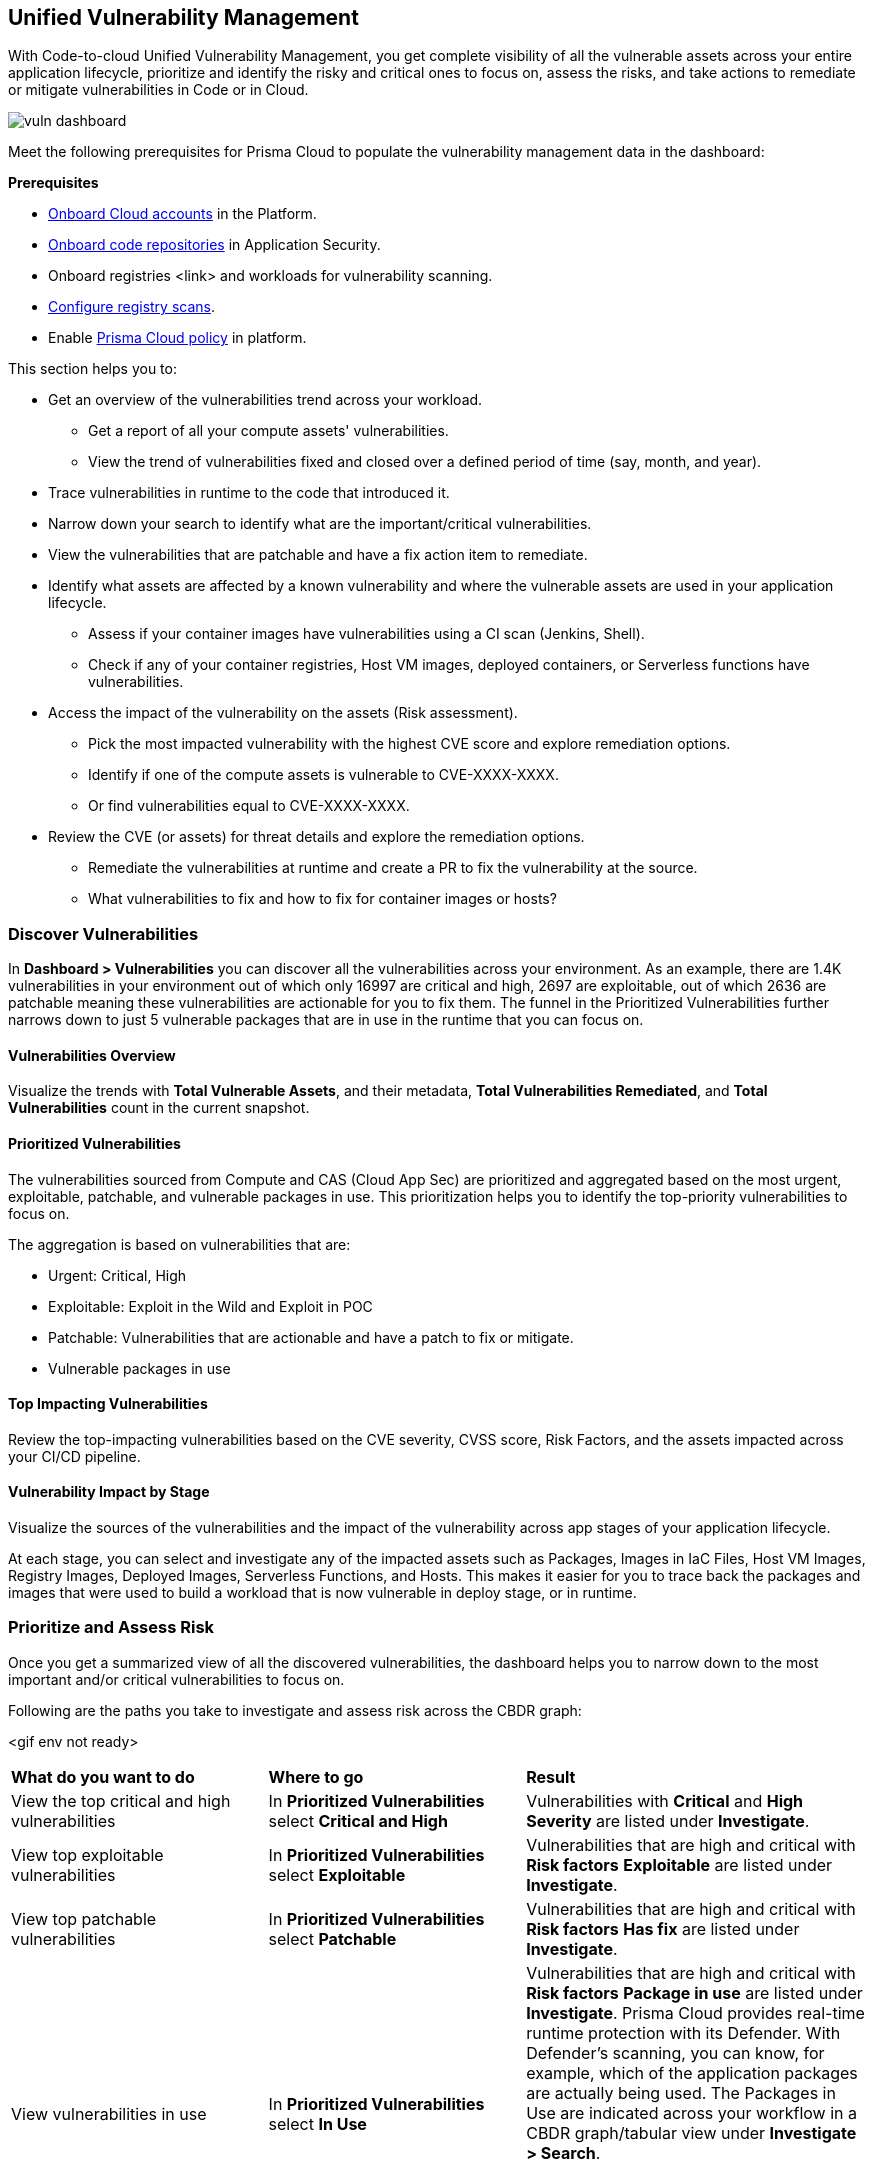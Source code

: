 == Unified Vulnerability Management

With Code-to-cloud Unified Vulnerability Management, you get complete visibility of all the vulnerable assets across your entire application lifecycle, prioritize and identify the risky and critical ones to focus on, assess the risks, and take actions to remediate or mitigate vulnerabilities in Code or in Cloud.

image::dashboards/vuln-dashboard.png[]

Meet the following prerequisites for Prisma Cloud to populate the vulnerability management data in the dashboard:

**Prerequisites**

* xref:../connect/connect-cloud-accounts/connect-cloud-accounts.adoc[Onboard Cloud accounts] in the Platform.
* xref:../application-security/get-started/connect-code-and-build-providers/code-repositories/code-repositories.adoc[Onboard code repositories] in Application Security.
* Onboard registries <link> and workloads for vulnerability scanning.
* xref:../runtime-security/vulnerability-management/registry-scanning/configure-registry-scanning.adoc[Configure registry scans].
* Enable xref:../governance/governance.adoc[Prisma Cloud policy] in platform.

This section helps you to:

* Get an overview of the vulnerabilities trend across your workload.
** Get a report of all your compute assets' vulnerabilities.
** View the trend of vulnerabilities fixed and closed over a defined period of time (say, month, and year).
* Trace vulnerabilities in runtime to the code that introduced it.
* Narrow down your search to identify what are the important/critical vulnerabilities.
* View the vulnerabilities that are patchable and have a fix action item to remediate.
* Identify what assets are affected by a known vulnerability and where the vulnerable assets are used in your application lifecycle.
** Assess if your container images have vulnerabilities using a CI scan (Jenkins, Shell).
** Check if any of your container registries, Host VM images, deployed containers, or Serverless functions have vulnerabilities.

* Access the impact of the vulnerability on the assets (Risk assessment).
** Pick the most impacted vulnerability with the highest CVE score and explore remediation options.
** Identify if one of the compute assets is vulnerable to CVE-XXXX-XXXX.
** Or find vulnerabilities equal to CVE-XXXX-XXXX.
* Review the CVE (or assets) for threat details and explore the remediation options.
** Remediate the vulnerabilities at runtime and create a PR to fix the vulnerability at the source.
** What vulnerabilities to fix and how to fix for container images or hosts?

=== Discover Vulnerabilities

In *Dashboard > Vulnerabilities* you can discover all the vulnerabilities across your environment.
As an example, there are 1.4K vulnerabilities in your environment out of which only 16997 are critical and high, 2697 are exploitable, out of which 2636 are patchable meaning these vulnerabilities are actionable for you to fix them. The funnel in the Prioritized Vulnerabilities further narrows down to just 5 vulnerable packages that are in use in the runtime that you can focus on.

==== Vulnerabilities Overview

Visualize the trends with *Total Vulnerable Assets*, and their metadata, *Total Vulnerabilities Remediated*, and *Total Vulnerabilities* count in the current snapshot.

==== Prioritized Vulnerabilities

The vulnerabilities sourced from Compute and CAS (Cloud App Sec) are prioritized and aggregated based on the most urgent, exploitable, patchable, and vulnerable packages in use. This prioritization helps you to identify the top-priority vulnerabilities to focus on.
//The vulnerabilities data sources are:
//Current Ph1:
//- Compute
//- CAS (Cloud App Sec)
//Ph2: (Third parties)
//- Qualys
//- Tenable
//- AWS Inspector

The aggregation is based on vulnerabilities that are:

- Urgent: Critical, High
- Exploitable: Exploit in the Wild and Exploit in POC
- Patchable: Vulnerabilities that are actionable and have a patch to fix or mitigate.
- Vulnerable packages in use

==== Top Impacting Vulnerabilities

Review the top-impacting vulnerabilities based on the CVE severity, CVSS score, Risk Factors, and the assets impacted across your CI/CD pipeline.

==== Vulnerability Impact by Stage

Visualize the sources of the vulnerabilities and the impact of the vulnerability across app stages of your application lifecycle.

At each stage, you can select and investigate any of the impacted assets such as Packages, Images in IaC Files, Host VM Images, Registry Images, Deployed Images, Serverless Functions, and Hosts.
This makes it easier for you to trace back the packages and images that were used to build a workload that is now vulnerable in deploy stage, or in runtime.

=== Prioritize and Assess Risk

Once you get a summarized view of all the discovered vulnerabilities, the dashboard helps you to narrow down to the most important and/or critical vulnerabilities to focus on.

Following are the paths you take to investigate and assess risk across the CBDR graph:

<gif env not ready>

[cols="30%a,30%a,40%a"]
|===

|*What do you want to do*
|*Where to go*
|*Result*

|View the top critical and high vulnerabilities
|In *Prioritized Vulnerabilities* select *Critical and High*
|Vulnerabilities with *Critical* and *High* *Severity* are listed under *Investigate*.

|View top exploitable vulnerabilities
|In *Prioritized Vulnerabilities* select *Exploitable*
|Vulnerabilities that are high and critical with *Risk factors* *Exploitable* are listed under *Investigate*.

|View top patchable vulnerabilities
|In *Prioritized Vulnerabilities* select *Patchable*
|Vulnerabilities that are high and critical with *Risk factors* *Has fix* are listed under *Investigate*.

|View vulnerabilities in use
|In *Prioritized Vulnerabilities* select *In Use*
|Vulnerabilities that are high and critical with *Risk factors* *Package in use* are listed under *Investigate*.
Prisma Cloud provides real-time runtime protection with its Defender. With Defender's scanning, you can know, for example, which of the application packages are actually being used. 
The Packages in Use are indicated across your workflow in a CBDR graph/tabular view under *Investigate > Search*.

NOTE: You need to deploy agents to get real-time OS data to determine if the vulnerability is in use by any of the packages.

|Identify the assets vulnerable to a CVE
|In *Top Impacting Vulnerabilities* select a `CVE-XXXX-XXXXX`
|Assets affected by the vulnerability with cve.id=`CVE-XXXX-XXXXX` are listed in a CBDR graph under *Investigate*.

|View vulnerable serverless functions on Runtime
|In *Vulnerability Impact By Stage* select *Serverless Functions*
|Serverless functions with high vulnerability are listed under *Investigate*

|See vulnerable deployed container images in Runtime
|In *Vulnerability Impact By Stage* select *Deployed images*
|Container images with high vulnerability are listed under *Investigate*.

|Show vulnerable hosts in Runtime
|In *Vulnerability Impact By Stage* select *Hosts*
|Hosts with high vulnerability are listed under *Investigate*.

|See vulnerable registry images in Deploy
|In *Vulnerability Impact By Stage* select *Registry Images*
|Container Registry images with high vulnerabilities are listed under *Investigate*

|View host VM images with high vulnerability
|In *Vulnerability Impact By Stage* select *Host VM Images*
|Host VMs with high vulnerability are listed under *Investigate*.

|===

You can expand the assets in each CBDR stage and view details.

=== Remediate or Mitigate Vulnerabilities

//What can I do to fix the vulnerabilities in the code or fix them at runtime?
As you access the vulnerability Overview, Top Impacting Vulnerabilities, and Vulnerability Impact by Stage, you can now explore the remediation options.
Following are the remediation actions you can take for different asset types:
- Submit Pull Request for CVEs and packages
- Suppress for packages
- Create Jira ticket for hosts, registry images, and deployed images
- For Serverless functions, you can view the vulnerabilities details config file.

<gif>

[#remediate-cve]
==== Remediate or Mitigate a CVE

In the CBDR graph, click on a vulnerable *CVE > View Details*.
The side panel gives you an overview of the CVE with it's CVSS score, the impacted stages, severity, the risk factors, and the package name and the distros affected by this CVE.

Let's say, you want to investigate a specific CVE that is critical, exploitable, has a patch, and is affecting the runtime instances.

image::dashboards/uve-remediate-cve.gif[]

* Select *Remediate > Submit Pull Request* for all packages and IaC files affected by this vulnerability across all repositories.
//We need to call out expected behaviors (what happens when an user submits a PR for a group of packages or if no repository is onboarded?) from an UX/UI perspective.
* *Send To > Jira* to create a Jira ticket with all the vulnerability details of the deployed images, registry images, and hosts.
** *Select Template** from the available ones, or add a new integration template <link>.
** Enter an *Assignee* for the Jira ticket.
** Select *Send*.

* The *Assets* in the CVE sidepanel, lists all the asset types affected by this CVE from the packages and IaC files in code & build to the images in the registry that are being deployed to the runtime as Hosts, Containers, and Serverless functions.
** You can filter the assets based on *Risk Factors*, download all assets configurations, or take mitigation actions per asset type.

//<add-note-for-RLP-110563?focusedCommentId=784561>
Note: *Dashboard > Vulnerabilities* shows a total count of all the vulnerabilities across all the distro releases in your workload, which is higher than the total count of only the CVEs affecting your assets shown under *Investigate > Search*.
For example, when multiple vulnerabilities are attached to a single CVE, the vulnerability search shows a total count of only the CVEs impacted by these vulnerabilities.

[#remediate-asset]
==== Remediate or Mitigate an Asset

To remediate or mitigate an asset *Investigate* a CVE and it's impact on assets throughout your application lifecycle.

For example, with attack path analysis, you can assess a weak host that is internet exposed, has vulnerabilities and has access to PII (credit card), and see the policies violated that generated these findings.

You can expand each asset in any of the CBDR stage and select *View Details*.
In assets' side panel review the assets for threat details, alerts, vulnerabilities, process info, package info, labels, and view assets' configuration.

<gif env not ready with all assets>

* In *Dashboards > Vulnerabilities* select a CVE with top impacting vulnerability.
* Assess the impact of this CVE on the assets in a CBDR graph in *Investigate*.
* Select the CVE and then select *View Details*.
* In the sidepanel select *Assets*.

Following are the actions available for each asset type:

[cols="25%a,65%a"]
|===

|*Asset Type*
|*How can you mitigate or what action can you take*

|CVE
|*Remediate > Submit Pull Request*
*Send To > Jira*

|Packages
|*Actions > Submit Pull Request*
*Actions > Suppress*

|Images in IaC files
|*Actions > Submit Pull Request*
*Actions > Suppress*

|Hosts
|*Actions > Create Jira ticket*

|Deployed Images
|*Actions > Create Jira ticket*

|Registry Images
|*Actions > Create Jira ticket*

|Serverless functions
|*View Details > Config file*

|===

=== Vulnerabilities Queries (RQL)

**Investigate** the vulnerable assets in Prisma Cloud with the `vulnerability where` RQL clause.
Refer to the xref:../search-and-investigate/vulnerability-queries/vulnerability-queries.adoc[Vulnerabilities Queries].

